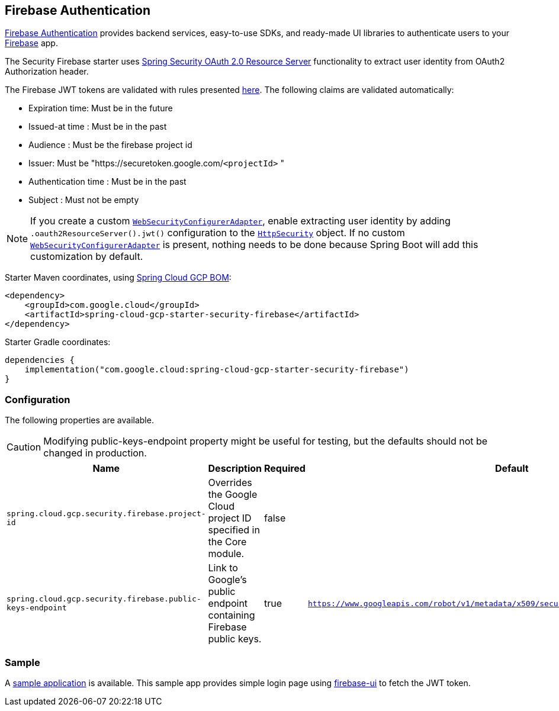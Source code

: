 :spring-security-ref: https://docs.spring.io/spring-security/reference/
:spring-security-javadoc: https://docs.spring.io/spring-security/site/docs/current/api/org/springframework/security/

[#security-firebase]
== Firebase Authentication

https://firebase.google.com/products/auth[Firebase Authentication] provides backend services, easy-to-use SDKs, and ready-made UI libraries to authenticate users to your link:https://firebase.google.com/[Firebase] app.

The Security Firebase starter uses {spring-security-ref}servlet/oauth2/resource-server/index.html[Spring Security OAuth 2.0 Resource Server] functionality to extract user identity from OAuth2 Authorization header.

The Firebase JWT tokens are validated with rules presented link:https://firebase.google.com/docs/auth/admin/verify-id-tokens#verify_id_tokens_using_a_third-party_jwt_library[here]. The following claims are validated automatically:

* Expiration time: Must be in the future
* Issued-at time : Must be in the past
* Audience : Must be the firebase project id
* Issuer: Must be "https://securetoken.google.com/`<projectId>` "
* Authentication time : Must be in the past
* Subject : Must not be empty

NOTE: If you create a custom {spring-security-javadoc}config/annotation/web/configuration/WebSecurityConfigurerAdapter.html[`WebSecurityConfigurerAdapter`], enable extracting user identity by adding `.oauth2ResourceServer().jwt()` configuration to the {spring-security-javadoc}config/annotation/web/builders/HttpSecurity.html[`HttpSecurity`] object.
If no custom {spring-security-javadoc}config/annotation/web/configuration/WebSecurityConfigurerAdapter.html[`WebSecurityConfigurerAdapter`] is present, nothing needs to be done because Spring Boot will add this customization by default.

Starter Maven coordinates, using <<getting-started.adoc#bill-of-materials, Spring Cloud GCP BOM>>:

[source,xml]
----
<dependency>
    <groupId>com.google.cloud</groupId>
    <artifactId>spring-cloud-gcp-starter-security-firebase</artifactId>
</dependency>
----

Starter Gradle coordinates:

[source]
----
dependencies {
    implementation("com.google.cloud:spring-cloud-gcp-starter-security-firebase")
}
----

=== Configuration
The following properties are available.

CAUTION: Modifying public-keys-endpoint property might be useful for testing, but the defaults should not be changed in production.

|====================================================
|Name |Description |Required |Default

|`spring.cloud.gcp.security.firebase.project-id`
|Overrides the Google Cloud project ID specified in the Core module.
|false
|

|`spring.cloud.gcp.security.firebase.public-keys-endpoint`
|Link to Google's public endpoint containing Firebase public keys.
|true
|`https://www.googleapis.com/robot/v1/metadata/x509/securetoken@system.gserviceaccount.com`

|====================================================

=== Sample

A link:https://github.com/GoogleCloudPlatform/spring-cloud-gcp/tree/main/spring-cloud-gcp-samples/spring-cloud-gcp-security-firebase-sample[sample application] is available. This sample app provides simple login page using link:https://github.com/firebase/firebaseui-web[firebase-ui] to fetch the JWT token.